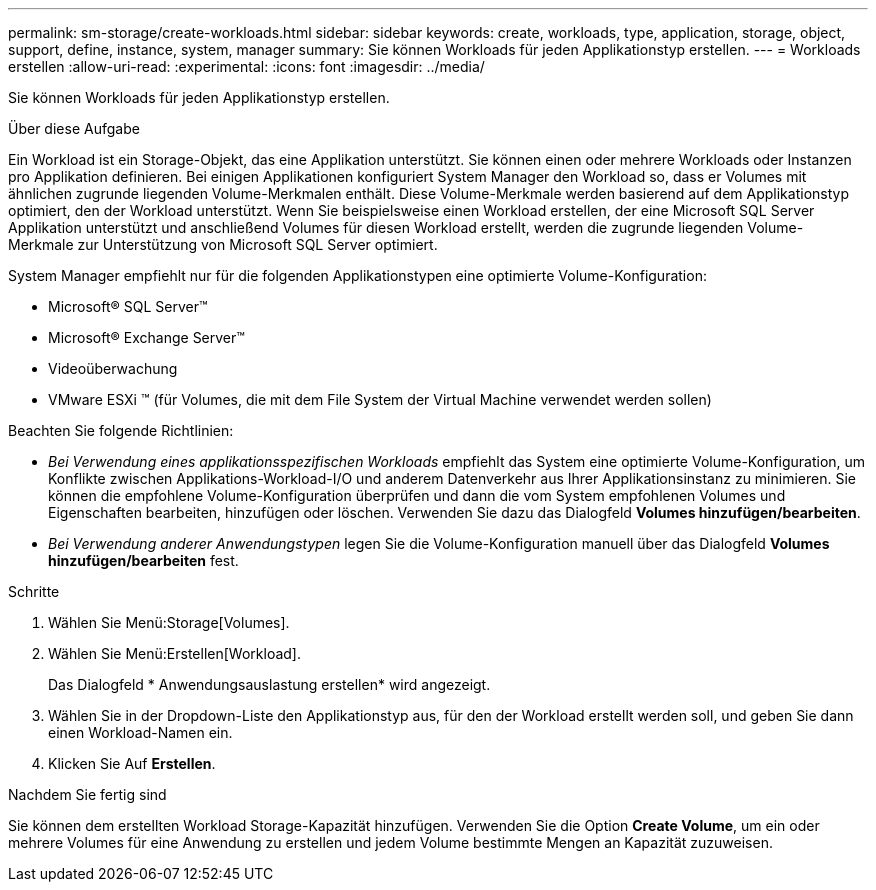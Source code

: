 ---
permalink: sm-storage/create-workloads.html 
sidebar: sidebar 
keywords: create, workloads, type, application, storage, object, support, define, instance, system, manager 
summary: Sie können Workloads für jeden Applikationstyp erstellen. 
---
= Workloads erstellen
:allow-uri-read: 
:experimental: 
:icons: font
:imagesdir: ../media/


[role="lead"]
Sie können Workloads für jeden Applikationstyp erstellen.

.Über diese Aufgabe
Ein Workload ist ein Storage-Objekt, das eine Applikation unterstützt. Sie können einen oder mehrere Workloads oder Instanzen pro Applikation definieren. Bei einigen Applikationen konfiguriert System Manager den Workload so, dass er Volumes mit ähnlichen zugrunde liegenden Volume-Merkmalen enthält. Diese Volume-Merkmale werden basierend auf dem Applikationstyp optimiert, den der Workload unterstützt. Wenn Sie beispielsweise einen Workload erstellen, der eine Microsoft SQL Server Applikation unterstützt und anschließend Volumes für diesen Workload erstellt, werden die zugrunde liegenden Volume-Merkmale zur Unterstützung von Microsoft SQL Server optimiert.

System Manager empfiehlt nur für die folgenden Applikationstypen eine optimierte Volume-Konfiguration:

* Microsoft® SQL Server™
* Microsoft® Exchange Server™
* Videoüberwachung
* VMware ESXi ™ (für Volumes, die mit dem File System der Virtual Machine verwendet werden sollen)


Beachten Sie folgende Richtlinien:

* _Bei Verwendung eines applikationsspezifischen Workloads_ empfiehlt das System eine optimierte Volume-Konfiguration, um Konflikte zwischen Applikations-Workload-I/O und anderem Datenverkehr aus Ihrer Applikationsinstanz zu minimieren. Sie können die empfohlene Volume-Konfiguration überprüfen und dann die vom System empfohlenen Volumes und Eigenschaften bearbeiten, hinzufügen oder löschen. Verwenden Sie dazu das Dialogfeld *Volumes hinzufügen/bearbeiten*.
* _Bei Verwendung anderer Anwendungstypen_ legen Sie die Volume-Konfiguration manuell über das Dialogfeld *Volumes hinzufügen/bearbeiten* fest.


.Schritte
. Wählen Sie Menü:Storage[Volumes].
. Wählen Sie Menü:Erstellen[Workload].
+
Das Dialogfeld * Anwendungsauslastung erstellen* wird angezeigt.

. Wählen Sie in der Dropdown-Liste den Applikationstyp aus, für den der Workload erstellt werden soll, und geben Sie dann einen Workload-Namen ein.
. Klicken Sie Auf *Erstellen*.


.Nachdem Sie fertig sind
Sie können dem erstellten Workload Storage-Kapazität hinzufügen. Verwenden Sie die Option *Create Volume*, um ein oder mehrere Volumes für eine Anwendung zu erstellen und jedem Volume bestimmte Mengen an Kapazität zuzuweisen.
